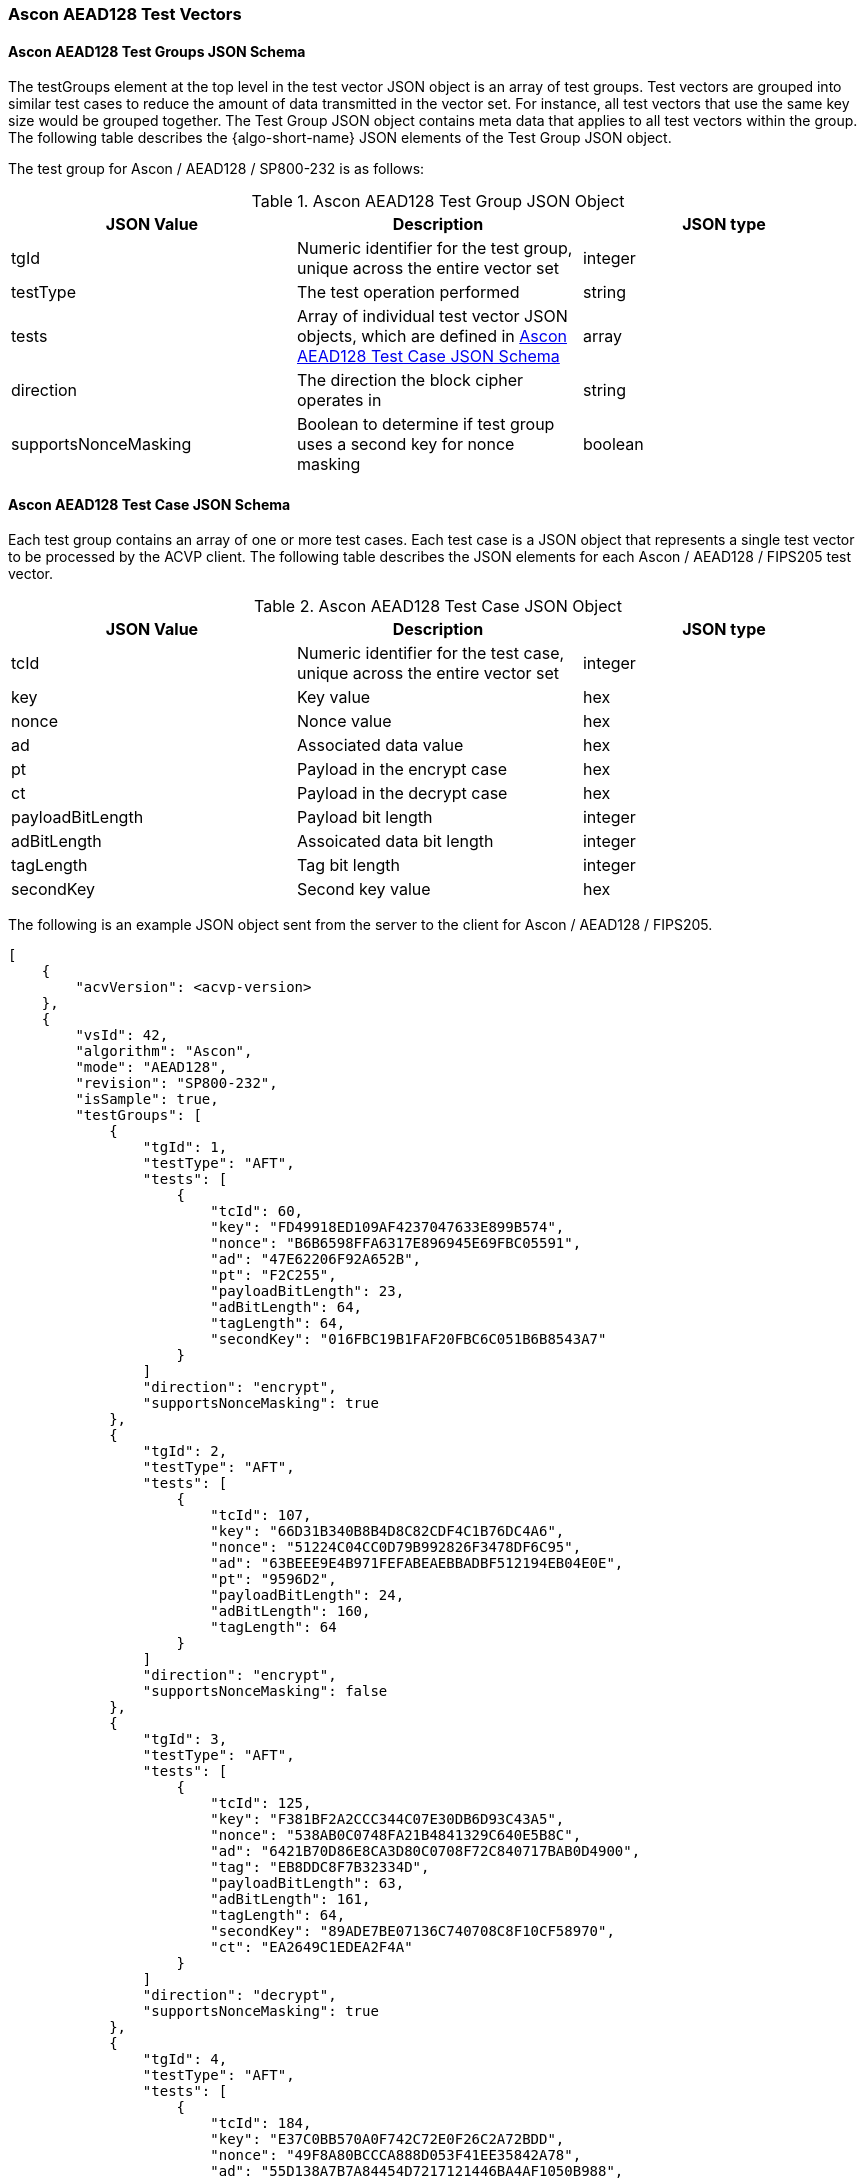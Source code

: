 [[Ascon_AEAD128_test_vectors]]
=== Ascon AEAD128 Test Vectors

[[Ascon_AEAD128_tgjs]]
==== Ascon AEAD128 Test Groups JSON Schema

The testGroups element at the top level in the test vector JSON object is an array of test groups. Test vectors are grouped into similar test cases to reduce the amount of data transmitted in the vector set. For instance, all test vectors that use the same key size would be grouped together. The Test Group JSON object contains meta data that applies to all test vectors within the group. The following table describes the {algo-short-name} JSON elements of the Test Group JSON object.

The test group for Ascon / AEAD128 / SP800-232 is as follows:

[[Ascon_AEAD128_vs_tg_table]]
.Ascon AEAD128 Test Group JSON Object
|===
| JSON Value | Description | JSON type

| tgId | Numeric identifier for the test group, unique across the entire vector set | integer
| testType | The test operation performed | string
| tests | Array of individual test vector JSON objects, which are defined in <<Ascon_AEAD128_tvjs>> | array
| direction | The direction the block cipher operates in | string
| supportsNonceMasking | Boolean to determine if test group uses a second key for nonce masking | boolean
|===

[[Ascon_AEAD128_tvjs]]
==== Ascon AEAD128 Test Case JSON Schema

Each test group contains an array of one or more test cases. Each test case is a JSON object that represents a single test vector to be processed by the ACVP client. The following table describes the JSON elements for each Ascon / AEAD128 / FIPS205 test vector.

[[Ascon_AEAD128_vs_tc_table]]
.Ascon AEAD128 Test Case JSON Object
|===
| JSON Value | Description | JSON type

| tcId | Numeric identifier for the test case, unique across the entire vector set | integer
| key | Key value | hex
| nonce | Nonce value | hex
| ad | Associated data value | hex
| pt | Payload in the encrypt case | hex
| ct | Payload in the decrypt case | hex
| payloadBitLength | Payload bit length | integer
| adBitLength | Assoicated data bit length | integer
| tagLength | Tag bit length | integer
| secondKey | Second key value | hex
|===

The following is an example JSON object sent from the server to the client for Ascon / AEAD128 / FIPS205. 

[source, json]
----
[
    {
        "acvVersion": <acvp-version>
    },
    {
        "vsId": 42,
        "algorithm": "Ascon",
        "mode": "AEAD128",
        "revision": "SP800-232",
        "isSample": true,
        "testGroups": [
            {
                "tgId": 1,
                "testType": "AFT",
                "tests": [
                    {
                        "tcId": 60,
                        "key": "FD49918ED109AF4237047633E899B574",
                        "nonce": "B6B6598FFA6317E896945E69FBC05591",
                        "ad": "47E62206F92A652B",
                        "pt": "F2C255",
                        "payloadBitLength": 23,
                        "adBitLength": 64,
                        "tagLength": 64,
                        "secondKey": "016FBC19B1FAF20FBC6C051B6B8543A7"
                    }
                ]
                "direction": "encrypt",
                "supportsNonceMasking": true
            },
            {
                "tgId": 2,
                "testType": "AFT",
                "tests": [
                    {
                        "tcId": 107,
                        "key": "66D31B340B8B4D8C82CDF4C1B76DC4A6",
                        "nonce": "51224C04CC0D79B992826F3478DF6C95",
                        "ad": "63BEEE9E4B971FEFABEAEBBADBF512194EB04E0E",
                        "pt": "9596D2",
                        "payloadBitLength": 24,
                        "adBitLength": 160,
                        "tagLength": 64
                    }
                ]
                "direction": "encrypt",
                "supportsNonceMasking": false
            },
            {
                "tgId": 3,
                "testType": "AFT",
                "tests": [
                    {
                        "tcId": 125,
                        "key": "F381BF2A2CCC344C07E30DB6D93C43A5",
                        "nonce": "538AB0C0748FA21B4841329C640E5B8C",
                        "ad": "6421B70D86E8CA3D80C0708F72C840717BAB0D4900",
                        "tag": "EB8DDC8F7B32334D",
                        "payloadBitLength": 63,
                        "adBitLength": 161,
                        "tagLength": 64,
                        "secondKey": "89ADE7BE07136C740708C8F10CF58970",
                        "ct": "EA2649C1EDEA2F4A"
                    }
                ]
                "direction": "decrypt",
                "supportsNonceMasking": true
            },
            {
                "tgId": 4,
                "testType": "AFT",
                "tests": [
                    {
                        "tcId": 184,
                        "key": "E37C0BB570A0F742C72E0F26C2A72BDD",
                        "nonce": "49F8A80BCCCA888D053F41EE35842A78",
                        "ad": "55D138A7B7A84454D7217121446BA4AF1050B988",
                        "tag": "6497C727EC4CBF8F",
                        "payloadBitLength": 383,
                        "adBitLength": 160,
                        "tagLength": 64,
                        "ct": "C20807710C919109AC1618D872ABCD1D8D2B3372136BB90A309F55804C0856A6FB213C2FB3CB7B58D5DEA5FDFC208673"
                    }
                ]
                "direction": "decrypt",
                "supportsNonceMasking": false
            },
        ]
    }
]
----
